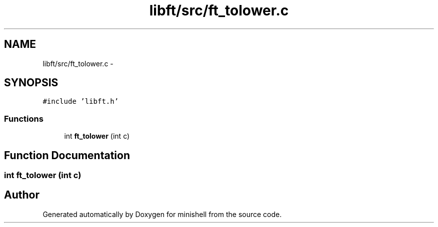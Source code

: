 .TH "libft/src/ft_tolower.c" 3 "Wed Jul 6 2016" "minishell" \" -*- nroff -*-
.ad l
.nh
.SH NAME
libft/src/ft_tolower.c \- 
.SH SYNOPSIS
.br
.PP
\fC#include 'libft\&.h'\fP
.br

.SS "Functions"

.in +1c
.ti -1c
.RI "int \fBft_tolower\fP (int c)"
.br
.in -1c
.SH "Function Documentation"
.PP 
.SS "int ft_tolower (int c)"

.SH "Author"
.PP 
Generated automatically by Doxygen for minishell from the source code\&.

